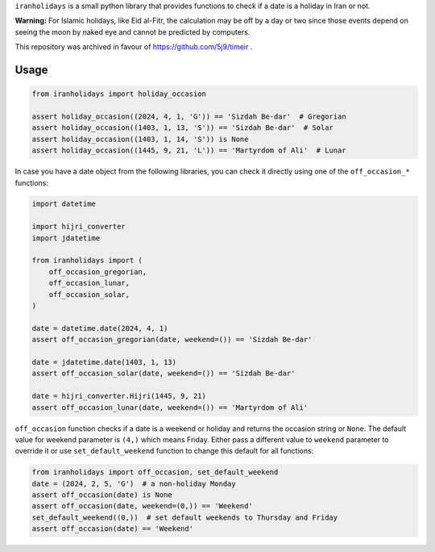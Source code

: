 ``iranholidays`` is a small python library that provides functions to check if a date is a holiday in Iran or not. 

**Warning:** For Islamic holidays, like Eid al-Fitr, the calculation may be off by a day or two since those events depend on seeing the moon by naked eye and cannot be predicted by computers.

This repository was archived in favour of https://github.com/5j9/timeir .

Usage
-----

.. code-block:: python

    from iranholidays import holiday_occasion

    assert holiday_occasion((2024, 4, 1, 'G')) == 'Sizdah Be-dar'  # Gregorian
    assert holiday_occasion((1403, 1, 13, 'S')) == 'Sizdah Be-dar'  # Solar
    assert holiday_occasion((1403, 1, 14, 'S')) is None
    assert holiday_occasion((1445, 9, 21, 'L')) == 'Martyrdom of Ali'  # Lunar


In case you have a date object from the following libraries, you can check it directly using one of the ``off_occasion_*`` functions:

.. code-block:: python

    import datetime

    import hijri_converter
    import jdatetime

    from iranholidays import (
        off_occasion_gregorian,
        off_occasion_lunar,
        off_occasion_solar,
    )

    date = datetime.date(2024, 4, 1)
    assert off_occasion_gregorian(date, weekend=()) == 'Sizdah Be-dar'

    date = jdatetime.date(1403, 1, 13)
    assert off_occasion_solar(date, weekend=()) == 'Sizdah Be-dar'

    date = hijri_converter.Hijri(1445, 9, 21)
    assert off_occasion_lunar(date, weekend=()) == 'Martyrdom of Ali'

``off_occasion`` function checks if a date is a weekend or holiday and returns the occasion string or ``None``. The default value for weekend parameter is ``(4,)`` which means Friday. Either pass a different value to ``weekend`` parameter to override it or use ``set_default_weekend`` function to change this default for all functions:

.. code-block:: python

    from iranholidays import off_occasion, set_default_weekend
    date = (2024, 2, 5, 'G')  # a non-holiday Monday
    assert off_occasion(date) is None
    assert off_occasion(date, weekend=(0,)) == 'Weekend'
    set_default_weekend((0,))  # set default weekends to Thursday and Friday
    assert off_occasion(date) == 'Weekend'
